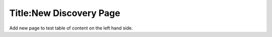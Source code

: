 Title:New Discovery Page
=======================

Add new page to test table of content on the left hand side.

